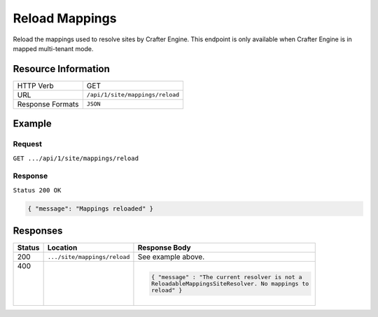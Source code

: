 .. .. include:: /includes/unicode-checkmark.rst

.. _crafter-engine-api-site-mappings-reload:

===============
Reload Mappings
===============

Reload the mappings used to resolve sites by Crafter Engine. This endpoint is only available when
Crafter Engine is in mapped multi-tenant mode.

--------------------
Resource Information
--------------------

+----------------------------+-------------------------------------------------------------------+
|| HTTP Verb                 || GET                                                              |
+----------------------------+-------------------------------------------------------------------+
|| URL                       || ``/api/1/site/mappings/reload``                                  |
+----------------------------+-------------------------------------------------------------------+
|| Response Formats          || ``JSON``                                                         |
+----------------------------+-------------------------------------------------------------------+

-------
Example
-------

^^^^^^^
Request
^^^^^^^

``GET .../api/1/site/mappings/reload``

^^^^^^^^
Response
^^^^^^^^

``Status 200 OK``

.. code-block:: json

  { "message": "Mappings reloaded" }

---------
Responses
---------

+--------+------------------------------+--------------------------------------------------------+
|| Status|| Location                    || Response Body                                         |
+========+==============================+========================================================+
|| 200   || ``.../site/mappings/reload``|| See example above.                                    |
+--------+------------------------------+--------------------------------------------------------+
|| 400   ||                             | .. code-block:: json                                   |
||       ||                             |                                                        |
||       ||                             |   { "message" : "The current resolver is not a         |
||       ||                             |   ReloadableMappingsSiteResolver. No mappings to       |
||       ||                             |   reload" }                                            |
+--------+------------------------------+--------------------------------------------------------+
